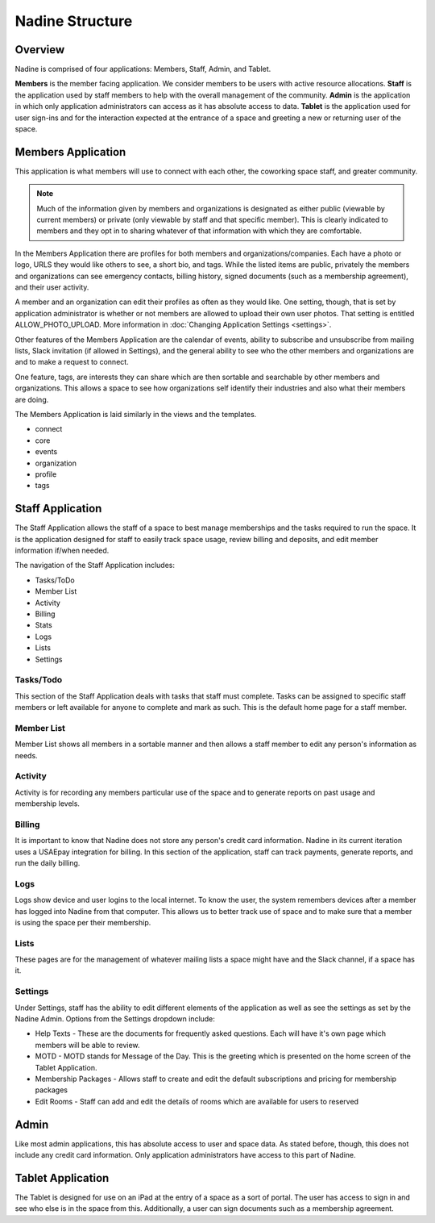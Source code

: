 Nadine Structure
================

Overview
--------

Nadine is comprised of four applications: Members, Staff, Admin, and Tablet.

**Members** is the member facing application. We consider members to be users with active resource allocations. **Staff** is the application used by staff members to help with the overall management of the community. **Admin** is the application in which only application administrators can access as it has absolute access to data. **Tablet** is the application used for user sign-ins and for the interaction expected at the entrance of a space and greeting a new or returning user of the space.

Members Application
-------------------

This application is what members will use to connect with each other, the coworking space staff, and greater community.

.. note::

  Much of the information given by members and organizations is designated as either public (viewable by current members) or private (only viewable by staff and that specific member). This is clearly indicated to members and they opt in to sharing whatever of that information with which they are comfortable.

In the Members Application there are profiles for both members and organizations/companies. Each have a photo or logo, URLS they would like others to see, a short bio, and tags. While the listed items are public, privately the members and organizations can see emergency contacts, billing history, signed documents (such as a membership agreement), and their user activity.

A member and an organization can edit their profiles as often as they would like. One setting, though, that is set by application administrator is whether or not members are allowed to upload their own user photos. That setting is entitled ALLOW_PHOTO_UPLOAD. More information in :doc:`Changing Application Settings <settings>`.

Other features of the Members Application are the calendar of events, ability to subscribe and unsubscribe from mailing lists, Slack invitation (if allowed in Settings), and the general ability to see who the other members and organizations are and to make a request to connect.

One feature, tags, are interests they can share which are then sortable and searchable by other members and organizations. This allows a space to see how organizations self identify their industries and also what their members are doing.

The Members Application is laid similarly in the views and the templates.

* connect
* core
* events
* organization
* profile
* tags



Staff Application
-----------------

The Staff Application allows the staff of a space to best manage memberships and the tasks required to run the space. It is the application designed for staff to easily track space usage, review billing and deposits, and edit member information if/when needed.

The navigation of the Staff Application includes:

* Tasks/ToDo
* Member List
* Activity
* Billing
* Stats
* Logs
* Lists
* Settings

Tasks/Todo
//////////

This section of the Staff Application deals with tasks that staff must complete. Tasks can be assigned to specific staff members or left available for anyone to complete and mark as such. This is the default home page for a staff member.

Member List
///////////

Member List shows all members in a sortable manner and then allows a staff member to edit any person's information as needs.

Activity
////////

Activity is for recording any members particular use of the space and to generate reports on past usage and membership levels.

Billing
///////
It is important to know that Nadine does not store any person's credit card information. Nadine in its current iteration uses a USAEpay integration for billing. In this section of the application, staff can track payments, generate reports, and run the daily billing.

Logs
////

Logs show device and user logins to the local internet. To know the user, the system remembers devices after a member has logged into Nadine from that computer. This allows us to better track use of space and to make sure that a member is using the space per their membership.

Lists
/////

These pages are for the management of whatever mailing lists a space might have and the Slack channel, if a space has it.

Settings
////////

Under Settings, staff has the ability to edit different elements of the application as well as see the settings as set by the Nadine Admin. Options from the Settings dropdown include:

- Help Texts - These are the documents for frequently asked questions. Each will have it's own page which members will be able to review.
- MOTD - MOTD stands for Message of the Day. This is the greeting which is presented on the home screen of the Tablet Application.
- Membership Packages - Allows staff to create and edit the default subscriptions and pricing for membership packages
- Edit Rooms - Staff can add and edit the details of rooms which are available for users to reserved


Admin
-----

Like most admin applications, this has absolute access to user and space data. As stated before, though, this does not include any credit card information. Only application administrators have access to this part of Nadine.

Tablet Application
------------------

The Tablet is designed for use on an iPad at the entry of a space as a sort of portal. The user has access to sign in and see who else is in the space from this. Additionally, a user can sign documents such as a membership agreement.
